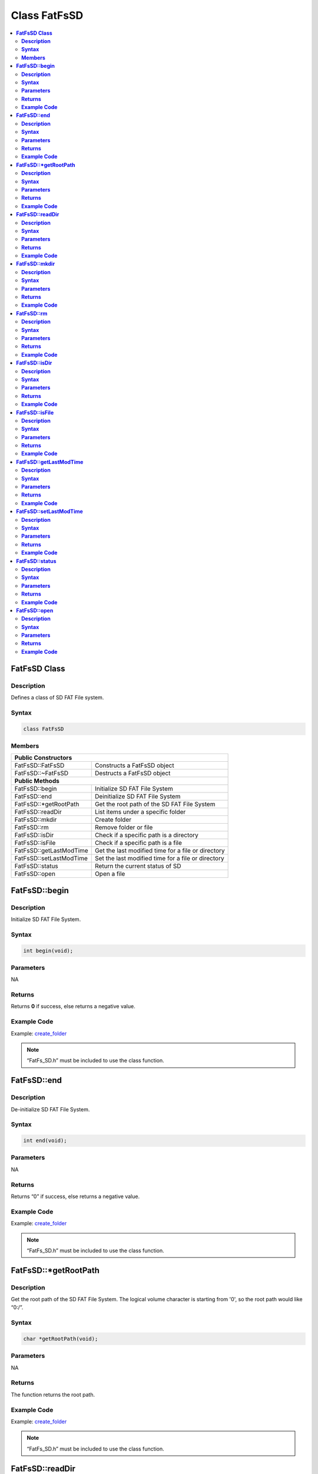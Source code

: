 Class FatFsSD
=============

.. contents::
  :local:
  :depth: 2

**FatFsSD Class**
-----------------

**Description**
~~~~~~~~~~~~~~~

Defines a class of SD FAT File system.

**Syntax**
~~~~~~~~~~

.. code:: c++

  class FatFsSD

**Members**
~~~~~~~~~~~

+-------------------------+-------------------------------------------+
|**Public Constructors**                                              |
+=========================+===========================================+
|FatFsSD::FatFsSD         |  Constructs a FatFsSD object              |
+-------------------------+-------------------------------------------+
|FatFsSD::~FatFsSD        |  Destructs a FatFsSD object               |
+-------------------------+-------------------------------------------+
|**Public Methods**                                                   |
+-------------------------+-------------------------------------------+
| FatFsSD::begin          | Initialize SD FAT File System             |
+-------------------------+-------------------------------------------+
| FatFsSD::end            | Deinitialize SD FAT File System           |
+-------------------------+-------------------------------------------+
| FatFsSD::\*getRootPath  | Get the root path of the SD FAT File      |
|                         | System                                    |
+-------------------------+-------------------------------------------+
| FatFsSD::readDir        | List items under a specific folder        |
+-------------------------+-------------------------------------------+
| FatFsSD::mkdir          | Create folder                             |
+-------------------------+-------------------------------------------+
| FatFsSD::rm             | Remove folder or file                     |
+-------------------------+-------------------------------------------+
| FatFsSD::isDir          | Check if a specific path is a directory   |
+-------------------------+-------------------------------------------+
| FatFsSD::isFile         | Check if a specific path is a file        |
+-------------------------+-------------------------------------------+
| FatFsSD::getLastModTime | Get the last modified time for a file or  |
|                         | directory                                 |
+-------------------------+-------------------------------------------+
| FatFsSD::setLastModTime | Set the last modified time for a file or  |
|                         | directory                                 |
+-------------------------+-------------------------------------------+
| FatFsSD::status         | Return the current status of SD           |
+-------------------------+-------------------------------------------+
| FatFsSD::open           | Open a file                               |
+-------------------------+-------------------------------------------+

**FatFsSD::begin**
------------------

**Description**
~~~~~~~~~~~~~~~

Initialize SD FAT File System.

**Syntax**
~~~~~~~~~~

.. code:: c++

  int begin(void);

**Parameters**
~~~~~~~~~~~~~~

NA

**Returns**
~~~~~~~~~~~

Returns **0** if success, else returns a negative value.

**Example Code**
~~~~~~~~~~~~~~~~

Example: `create_folder <https://github.com/Ameba-AIoT/ameba-arduino-d/blob/dev/Arduino_package/hardware/libraries/FatfsSDIO/examples/create_folder/create_folder.ino>`_

.. note :: “FatFs_SD.h” must be included to use the class function.

**FatFsSD::end**
----------------

**Description**
~~~~~~~~~~~~~~~

De-initialize SD FAT File System.

**Syntax**
~~~~~~~~~~

.. code:: c++

  int end(void);

**Parameters**
~~~~~~~~~~~~~~

NA

**Returns**
~~~~~~~~~~~

Returns “0” if success, else returns a negative value.

**Example Code**
~~~~~~~~~~~~~~~~

Example: `create_folder <https://github.com/Ameba-AIoT/ameba-arduino-d/blob/dev/Arduino_package/hardware/libraries/FatfsSDIO/examples/create_folder/create_folder.ino>`_

.. note :: “FatFs_SD.h” must be included to use the class function.

**FatFsSD::*getRootPath**
-------------------------

**Description**
~~~~~~~~~~~~~~~

Get the root path of the SD FAT File System. The logical volume character is starting from '0', so the root path would like “0:/”.

**Syntax**
~~~~~~~~~~

.. code:: c++

  char *getRootPath(void);

**Parameters**
~~~~~~~~~~~~~~

NA

**Returns**
~~~~~~~~~~~

The function returns the root path.

**Example Code**
~~~~~~~~~~~~~~~~

Example: `create_folder <https://github.com/Ameba-AIoT/ameba-arduino-d/blob/dev/Arduino_package/hardware/libraries/FatfsSDIO/examples/create_folder/create_folder.ino>`_

.. note :: “FatFs_SD.h” must be included to use the class function.

**FatFsSD::readDir**
--------------------

**Description**
~~~~~~~~~~~~~~~

List items under a specific folder. List items under a specific folder
and store the result in the buffer that user specified. Each item is
separated by '\0'.

**Syntax**
~~~~~~~~~~

.. code:: c++

  int readDir(char *path, char *result_buf, unsigned int bufsize);

**Parameters**
~~~~~~~~~~~~~~

``path``: The absolute directory path to be listed.

``result_buf`` : The buffer to be stored results.

``bufsize`` : The size of result_buf. If results exceed this size, then the results larger than this size would be discarded.

**Returns**
~~~~~~~~~~~

Returns ``0`` if success, else returns a negative value.

**Example Code**
~~~~~~~~~~~~~~~~

Example: `get_file_attribute <https://github.com/Ameba-AIoT/ameba-arduino-d/blob/dev/Arduino_package/hardware/libraries/FatfsSDIO/examples/get_file_attribute/get_file_attribute.ino>`_

.. note :: “FatFs_SD.h” must be included to use the class function.

**FatFsSD::mkdir**
------------------

**Description**
~~~~~~~~~~~~~~~

Create folder.

**Syntax**
~~~~~~~~~~

.. code:: c++

  int mkdir(char *absolute_path);

**Parameters**
~~~~~~~~~~~~~~

``absolute_path`` : The absolute directory path to be created

**Returns**
~~~~~~~~~~~

Returns ``0`` if success, else returns a negative value.

**Example Code**
~~~~~~~~~~~~~~~~

Example: `create_folder <https://github.com/Ameba-AIoT/ameba-arduino-d/blob/dev/Arduino_package/hardware/libraries/FatfsSDIO/examples/create_folder/create_folder.ino>`_

.. note :: “FatFs_SD.h” must be included to use the class function.

**FatFsSD::rm**
---------------

**Description**
~~~~~~~~~~~~~~~

Remove folder or file.

**Syntax**
~~~~~~~~~~

.. code:: c++

  int rm(char *absolute_path);

**Parameters**
~~~~~~~~~~~~~~

``absolute_path`` : The absolute directory or file path to be deleted

**Returns**
~~~~~~~~~~~

Returns ``0`` if success, else returns a negative value.

**Example Code**
~~~~~~~~~~~~~~~~

NA

.. note :: “FatFs_SD.h” must be included to use the class function.

**FatFsSD::isDir**
------------------

**Description**
~~~~~~~~~~~~~~~

Check if a specific path is a directory.

**Syntax**
~~~~~~~~~~

.. code:: c++

  unsigned char isDir(char *absolute_path);

**Parameters**
~~~~~~~~~~~~~~

``absolute_path``: The absolute path to be queried

**Returns**
~~~~~~~~~~~

The function returns ``1`` if it is a directory, else returns ``0``.

**Example Code**
~~~~~~~~~~~~~~~~

Example: `get_file_attribute <https://github.com/Ameba-AIoT/ameba-arduino-d/blob/dev/Arduino_package/hardware/libraries/FatfsSDIO/examples/get_file_attribute/get_file_attribute.ino>`_

.. note :: “FatFs_SD.h” must be included to use the class function.

**FatFsSD::isFile**
-------------------

**Description**
~~~~~~~~~~~~~~~

Check if a specific path is a file.

**Syntax**
~~~~~~~~~~

.. code:: c++

  unsigned char isFile(char *absolute_path);

**Parameters**
~~~~~~~~~~~~~~

``absolute_path`` : The absolute path to be queried

**Returns**
~~~~~~~~~~~

The function returns “1” if it is a directory, else returns “0”.

**Example Code**
~~~~~~~~~~~~~~~~

Example: `get_file_attribute <https://github.com/Ameba-AIoT/ameba-arduino-d/blob/dev/Arduino_package/hardware/libraries/FatfsSDIO/examples/get_file_attribute/get_file_attribute.ino>`_

.. note :: “FatFs_SD.h” must be included to use the class function.

**FatFsSD::getLastModTime**
---------------------------

**Description**
~~~~~~~~~~~~~~~

Get the last modified time for a file or directory.

**Syntax**
~~~~~~~~~~

.. code:: c++

  int getLastModTime(char *absolute_path, uint16_t *year, uint16_t *month, uint16_t *date, uint16_t *hour, uint16_t *minute, uint16_t *second);

**Parameters**
~~~~~~~~~~~~~~

``absolute_path``: The absolute path to be queried.

``year``: The value of the year.

``month``: The value of the month.

``date``: The value of the date.

``hour``: The value of an hour.

``minute``: The value of a minute.

``second``: field “second” contains no valid information in the current version.

**Returns**
~~~~~~~~~~~

The function returns “0” if success, otherwise returns a negative value for failure.

**Example Code**
~~~~~~~~~~~~~~~~

Example: `last_modified_time <https://github.com/Ameba-AIoT/ameba-arduino-d/blob/dev/Arduino_package/hardware/libraries/FatfsSDIO/examples/last_modified_time/last_modified_time.ino>`_

.. note :: “FatFs_SD.h” must be included to use the class function.

**FatFsSD::setLastModTime**
---------------------------

**Description**
~~~~~~~~~~~~~~~

Set the last modified time for a file or directory. Ameba doesn't have built-in RTC. So we manually change file/directory last modified time.

**Syntax**
~~~~~~~~~~

.. code:: c++

  int setLastModTime(char *absolute_path, uint16_t year,uint16_t month, uint16_t date, uint16_t hour, uint16_t minute, uint16_t second);

**Parameters**
~~~~~~~~~~~~~~

``absolute_path``: The absolute path to be queried.

``year``: The value of the year.

``month``: The value of the month.

``date``: The value of the date.

``hour``: The value of an hour.

``minute``: The value of a minute.

``second``: field “second” contains no valid information in the current version.

**Returns**
~~~~~~~~~~~

The function returns “0” if success, otherwise returns a negative value for failure.

**Example Code**
~~~~~~~~~~~~~~~~

Example: `last_modified_time <https://github.com/Ameba-AIoT/ameba-arduino-d/blob/dev/Arduino_package/hardware/libraries/FatfsSDIO/examples/last_modified_time/last_modified_time.ino>`_

.. note :: “FatFs_SD.h” must be included to use the class function.

**FatFsSD::status**
-------------------

**Description**
~~~~~~~~~~~~~~~

Return the current status of SD.

**Syntax**
~~~~~~~~~~

.. code:: c++

  int status(void);

**Parameters**
~~~~~~~~~~~~~~

NA

**Returns**
~~~~~~~~~~~

Function returns “1” if ready to use, else return “0” if the status is inactivating or abnormal.

**Example Code**
~~~~~~~~~~~~~~~~

NA.

.. note :: “FatFs_SD.h” must be included to use the class function.

**FatFsSD::open**
-----------------

**Description**
~~~~~~~~~~~~~~~

Open a file.

**Syntax**
~~~~~~~~~~

.. code:: c++

  SdFatFile open(char *absolute_path);

**Parameters**
~~~~~~~~~~~~~~

``absolute_path``: The path to a file.

**Returns**
~~~~~~~~~~~

The file object is an instance of SdFatFile.

**Example Code**
~~~~~~~~~~~~~~~~

Example: `create_folder <https://github.com/Ameba-AIoT/ameba-arduino-d/blob/dev/Arduino_package/hardware/libraries/FatfsSDIO/examples/create_folder/create_folder.ino>`_

.. note :: “FatFs_SD.h” must be included to use the class function.
